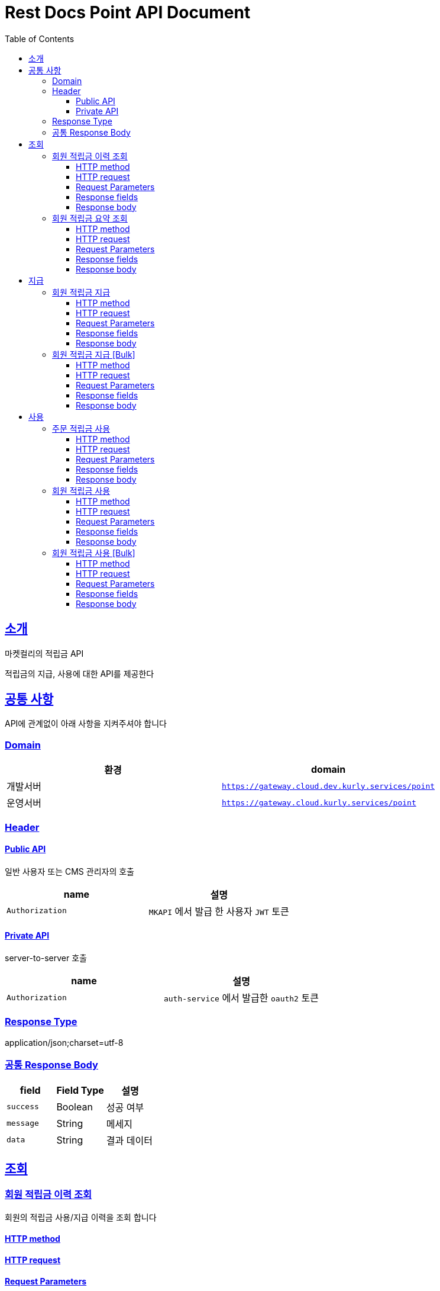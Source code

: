 = Rest Docs Point API Document
:doctype: book
:icons: font
:source-highlighter: highlightjs
:toc: left
:toclevels: 3
:sectlinks:
:snippets: ../../../build/generated-snippets

== 소개

마켓컬리의 적립금 API

적립금의 지급, 사용에 대한 API를 제공한다

== 공통 사항

API에 관계없이 아래 사항을 지켜주셔야 합니다

=== Domain

|===
| 환경 | domain

| 개발서버
| `https://gateway.cloud.dev.kurly.services/point`

| 운영서버
| `https://gateway.cloud.kurly.services/point`
|===

=== Header

==== Public API

일반 사용자 또는 CMS 관리자의 호출

|===
| name | 설명

| `Authorization`
| `MKAPI` 에서 발급 한 사용자 `JWT` 토큰
|===

==== Private API

server-to-server 호출

|===
| name | 설명

| `Authorization`
| `auth-service` 에서 발급한 `oauth2` 토큰
|===

=== Response Type

application/json;charset=utf-8 +

=== 공통 Response Body

|===
| field | Field Type| 설명

| `success`
| Boolean
| 성공 여부

| `message`
| String
| 메세지

| `data`
| String
| 결과 데이터
|===

== 조회

=== 회원 적립금 이력 조회

회원의 적립금 사용/지급 이력을 조회 합니다

==== HTTP method

==== HTTP request

==== Request Parameters

==== Response fields

==== Response body

=== 회원 적립금 요약 조회

회원의 현재 총적립금, 다음 만료일, 다음 만료 적립금을 조회합니다

==== HTTP method

==== HTTP request

==== Request Parameters

==== Response fields

==== Response body

== 지급

=== 회원 적립금 지급

회원 에게 적립금을 지급합니다

이 API는 관리자 권한을 가진 사용자만 호출 가능합니다

==== HTTP method

==== HTTP request

==== Request Parameters

==== Response fields

==== Response body

=== 회원 적립금 지급 [Bulk]

여러 회원 에게 적립금을 여러 건 지급합니다

이 API는 관리자 권한을 가진 사용자만 호출 가능합니다

==== HTTP method

==== HTTP request

==== Request Parameters

==== Response fields

==== Response body

== 사용

=== 주문 적립금 사용

회원이 주문에 적립금을 사용합니다

==== HTTP method

==== HTTP request

==== Request Parameters

==== Response fields

==== Response body

=== 회원 적립금 사용

회원의 적립금을 사용 합니다

이 API는 관리자 권한을 가진 사용자만 호출 가능합니다

==== HTTP method

==== HTTP request

==== Request Parameters

==== Response fields

==== Response body

=== 회원 적립금 사용 [Bulk]

여러 회원의 적립금을 여러 건 사용합니다

이 API는 관리자 권한을 가진 사용자만 호출 가능합니다

==== HTTP method

==== HTTP request

==== Request Parameters

==== Response fields

==== Response body
